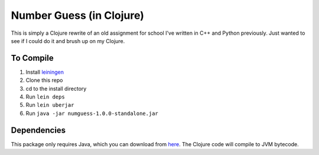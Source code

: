 =========================
Number Guess (in Clojure)
=========================

This is simply a Clojure rewrite of an old assignment for school I've written in C++ and Python previously. Just wanted to see if I could do it and brush up on my Clojure.

-----------
To Compile
-----------

1. Install `leiningen <https://github.com/technomancy/leiningen>`_
2. Clone this repo
3. cd to the install directory
4. Run ``lein deps``
5. Run ``lein uberjar``
6. Run ``java -jar numguess-1.0.0-standalone.jar``

-------------
Dependencies
-------------

This package only requires Java, which you can download from `here <http://www.oracle.com/technetwork/java/javase/downloads/index.html>`_. The Clojure code will compile to JVM bytecode.


